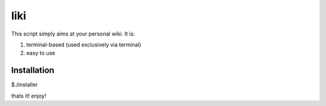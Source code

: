 ===================================
     liki
===================================

This script simply aims at your personal wiki. It is:

1. terminal-based (used exclusively via terminal)
2. easy to use 

------------
Installation
------------
$./installer


thats it! enjoy!



